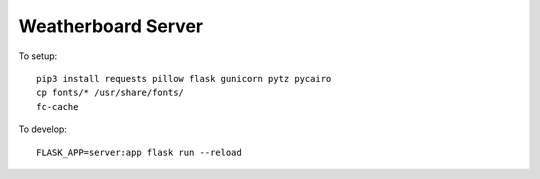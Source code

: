 Weatherboard Server
===================

To setup::

    pip3 install requests pillow flask gunicorn pytz pycairo
    cp fonts/* /usr/share/fonts/
    fc-cache

To develop::

    FLASK_APP=server:app flask run --reload
